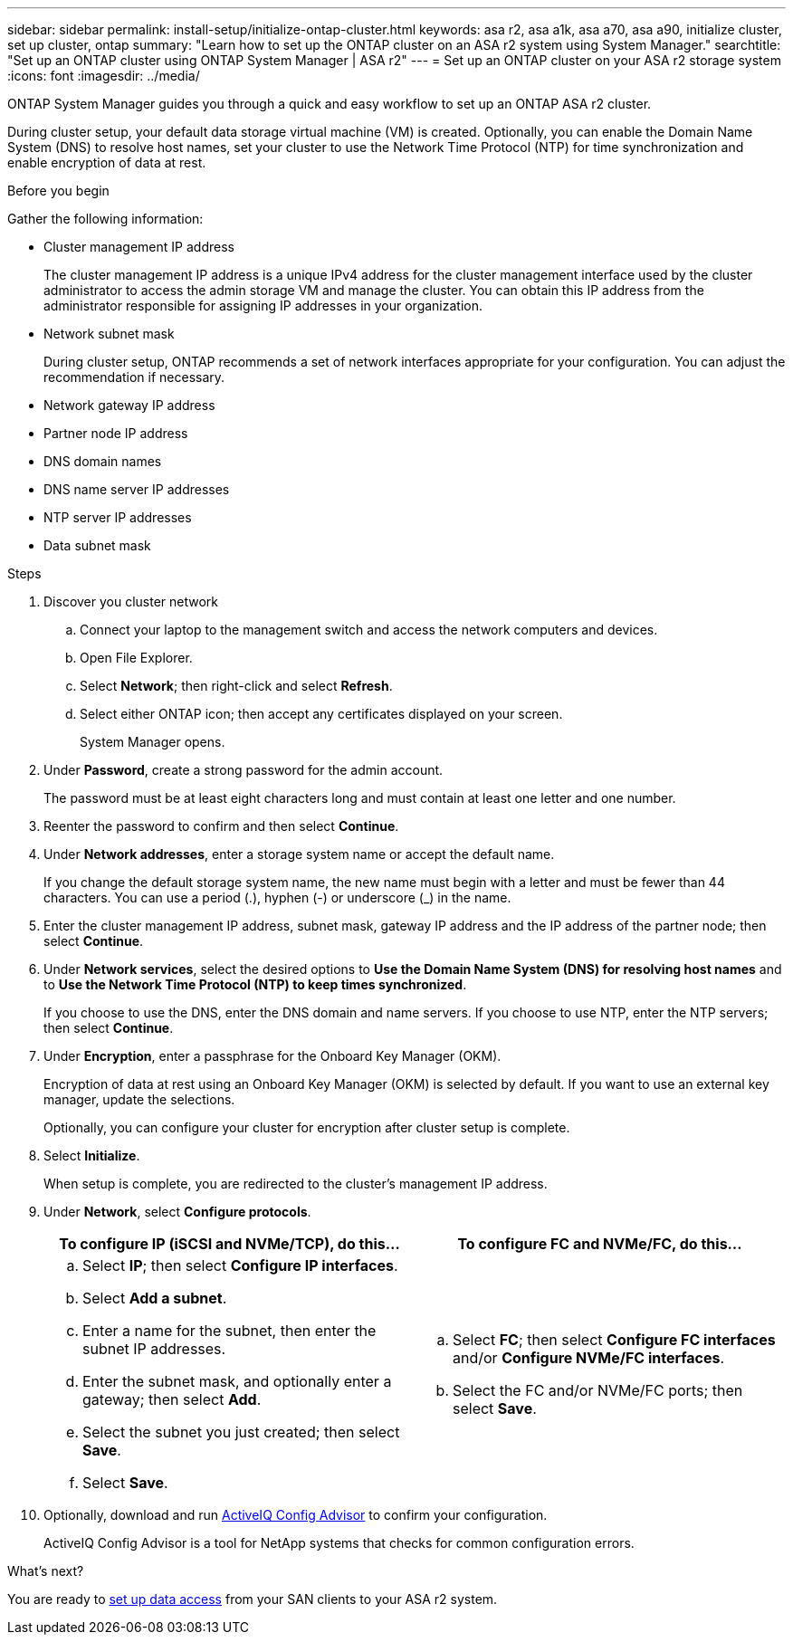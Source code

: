 ---
sidebar: sidebar
permalink: install-setup/initialize-ontap-cluster.html
keywords: asa r2, asa a1k, asa a70, asa a90, initialize cluster, set up cluster, ontap
summary: "Learn how to set up the ONTAP cluster on an ASA r2 system using System Manager." 
searchtitle: "Set up an ONTAP cluster using ONTAP System Manager | ASA r2"
---
= Set up an ONTAP cluster on your ASA r2 storage system
:icons: font
:imagesdir: ../media/

[.lead]
ONTAP System Manager guides you through a quick and easy workflow to set up an ONTAP ASA r2 cluster.

During cluster setup, your default data storage virtual machine (VM) is created. Optionally, you can enable the Domain Name System (DNS) to resolve host names, set your cluster to use the Network Time Protocol (NTP) for time synchronization and enable encryption of data at rest.

.Before you begin

Gather the following information:

* Cluster management IP address
+
The cluster management IP address is a unique IPv4 address for the cluster management interface used by the cluster administrator to access the admin storage VM and manage the cluster. You can obtain this IP address from the administrator responsible for assigning IP addresses in your organization.
* Network subnet mask
+
During cluster setup, ONTAP recommends a set of network interfaces appropriate for your configuration.  You can adjust the recommendation if necessary.
* Network gateway IP address
* Partner node IP address
* DNS domain names
* DNS name server IP addresses
* NTP server IP addresses
* Data subnet mask

.Steps

. Discover you cluster network
.. Connect your laptop to the management switch and access the network computers and devices.
.. Open File Explorer.
.. Select *Network*; then right-click and select *Refresh*.
.. Select either ONTAP icon; then accept any certificates displayed on your screen.
+
System Manager opens.

. Under *Password*, create a strong password for the admin account.
+
The password must be at least eight characters long and must contain at least one letter and one number.

. Reenter the password to confirm and then select *Continue*.

. Under *Network addresses*, enter a storage system name or accept the default name.
+
If you change the default storage system name, the new name must begin with a letter and must be fewer than 44 characters. You can use a period (.), hyphen (-) or underscore (_) in the name.

. Enter the cluster management IP address, subnet mask, gateway IP address and the IP address of the partner node; then select *Continue*.

. Under *Network services*, select the desired options to *Use the Domain Name System (DNS) for resolving host names* and to *Use the Network Time Protocol (NTP) to keep times synchronized*.
+
If you choose to use the DNS, enter the DNS domain and name servers.  If you choose to use NTP, enter the NTP servers; then select *Continue*.

. Under *Encryption*, enter a passphrase for the Onboard Key Manager (OKM).
+
Encryption of data at rest using an Onboard Key Manager (OKM) is selected by default.  If you want to use an external key manager, update the selections.   
+
Optionally, you can configure your cluster for encryption after cluster setup is complete.

. Select *Initialize*.
+
When setup is complete, you are redirected to the cluster’s management IP address.

. Under *Network*, select *Configure protocols*.
+
[cols="2" options="header"]
|===
// header row
| To configure IP (iSCSI and NVMe/TCP), do this...
| To configure FC and NVMe/FC, do this...

// first body row
a|
.. Select *IP*; then select *Configure IP interfaces*.
.. Select *Add a subnet*.
.. Enter a name for the subnet, then enter the subnet IP addresses.
.. Enter the subnet mask, and optionally enter a gateway; then select *Add*. 
.. Select the subnet you just created; then select *Save*.
.. Select *Save*.

a|
.. Select *FC*; then select *Configure FC interfaces* and/or *Configure NVMe/FC interfaces*.
.. Select the FC and/or NVMe/FC ports; then select *Save*.

// table end
|===

. Optionally, download and run link:https://mysupport.netapp.com/site/tools/tool-eula/activeiq-configadvisor[ActiveIQ Config Advisor] to confirm your configuration.
+
ActiveIQ Config Advisor is a tool for NetApp systems that checks for common configuration errors.  

.What's next?
You are ready to link:set-up-data-access.html[set up data access] from your SAN clients to your ASA r2 system.

// 2024 Sept 23, ONTAPDOC 1922